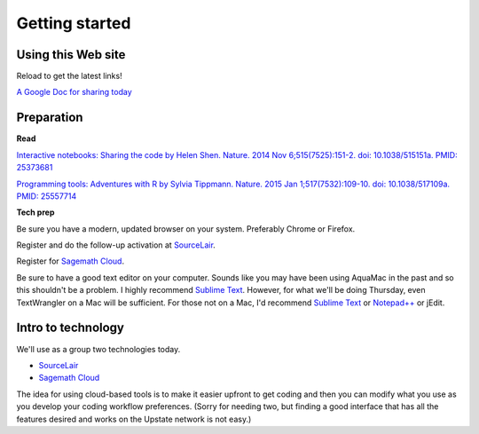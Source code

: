 .. contents::
   :depth: 3.0
..

Getting started
===============

Using this Web site
-------------------

Reload to get the latest links!

`A Google Doc for sharing today <http://bit.ly/FengGoogleDoc>`__

Preparation
-----------

**Read**

`Interactive notebooks: Sharing the code by Helen Shen. Nature. 2014 Nov
6;515(7525):151-2. doi: 10.1038/515151a. PMID:
25373681 <http://www.nature.com/news/interactive-notebooks-sharing-the-code-1.16261>`__

`Programming tools: Adventures with R by Sylvia Tippmann. Nature. 2015
Jan 1;517(7532):109-10. doi: 10.1038/517109a. PMID:
25557714 <http://www.nature.com/news/programming-tools-adventures-with-r-1.16609>`__

**Tech prep**

Be sure you have a modern, updated browser on your system. Preferably
Chrome or Firefox.

Register and do the follow-up activation at
`SourceLair <https://www.sourcelair.com/>`__.

Register for `Sagemath Cloud <https://cloud.sagemath.com>`__.

Be sure to have a good text editor on your computer. Sounds like you may
have been using AquaMac in the past and so this shouldn't be a problem.
I highly recommend `Sublime Text <http://www.sublimetext.com/>`__.
However, for what we'll be doing Thursday, even TextWrangler on a Mac
will be sufficient. For those not on a Mac, I'd recommend `Sublime
Text <http://www.sublimetext.com/>`__ or
`Notepad++ <http://notepad-plus-plus.org/>`__ or jEdit.

Intro to technology
-------------------

We'll use as a group two technologies today.

-  `SourceLair <https://www.sourcelair.com/>`__

-  `Sagemath Cloud <https://cloud.sagemath.com>`__

The idea for using cloud-based tools is to make it easier upfront to get
coding and then you can modify what you use as you develop your coding
workflow preferences. (Sorry for needing two, but finding a good
interface that has all the features desired and works on the Upstate
network is not easy.)
